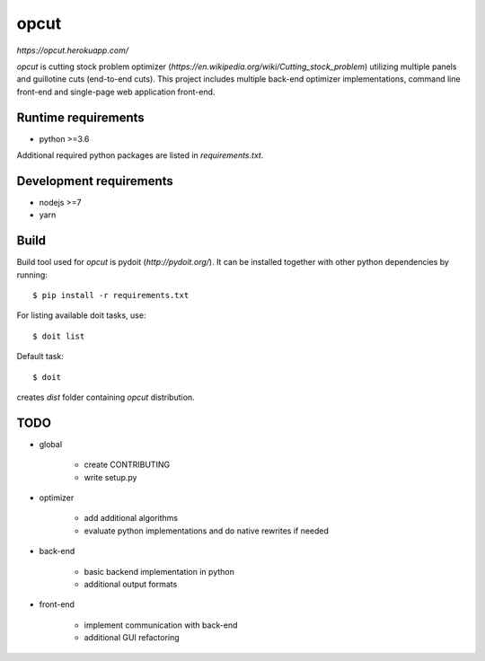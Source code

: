 opcut
=====

`https://opcut.herokuapp.com/`

`opcut` is cutting stock problem optimizer
(`https://en.wikipedia.org/wiki/Cutting_stock_problem`) utilizing multiple
panels and guillotine cuts (end-to-end cuts). This project includes multiple
back-end optimizer implementations, command line front-end and single-page web
application front-end.


Runtime requirements
--------------------

* python >=3.6

Additional required python packages are listed in `requirements.txt`.


Development requirements
------------------------

* nodejs >=7
* yarn


Build
-----

Build tool used for `opcut` is pydoit (`http://pydoit.org/`). It can be
installed together with other python dependencies by running::

    $ pip install -r requirements.txt

For listing available doit tasks, use::

    $ doit list

Default task::

    $ doit

creates `dist` folder containing `opcut` distribution.


TODO
----

* global

    * create CONTRIBUTING
    * write setup.py

* optimizer

    * add additional algorithms
    * evaluate python implementations and do native rewrites if needed

* back-end

    * basic backend implementation in python
    * additional output formats

* front-end

    * implement communication with back-end
    * additional GUI refactoring
